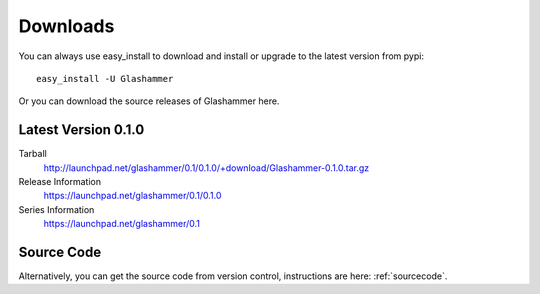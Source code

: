 
.. _downloads:

Downloads
=========

You can always use easy_install to download and install or upgrade
to the latest version from pypi::

    easy_install -U Glashammer

Or you can download the source releases of Glashammer here.

Latest Version 0.1.0
--------------------

Tarball
    http://launchpad.net/glashammer/0.1/0.1.0/+download/Glashammer-0.1.0.tar.gz
Release Information
    https://launchpad.net/glashammer/0.1/0.1.0
Series Information
    https://launchpad.net/glashammer/0.1

Source Code
-----------

Alternatively, you can get the source code from version control, instructions
are here: :ref:`sourcecode`.
